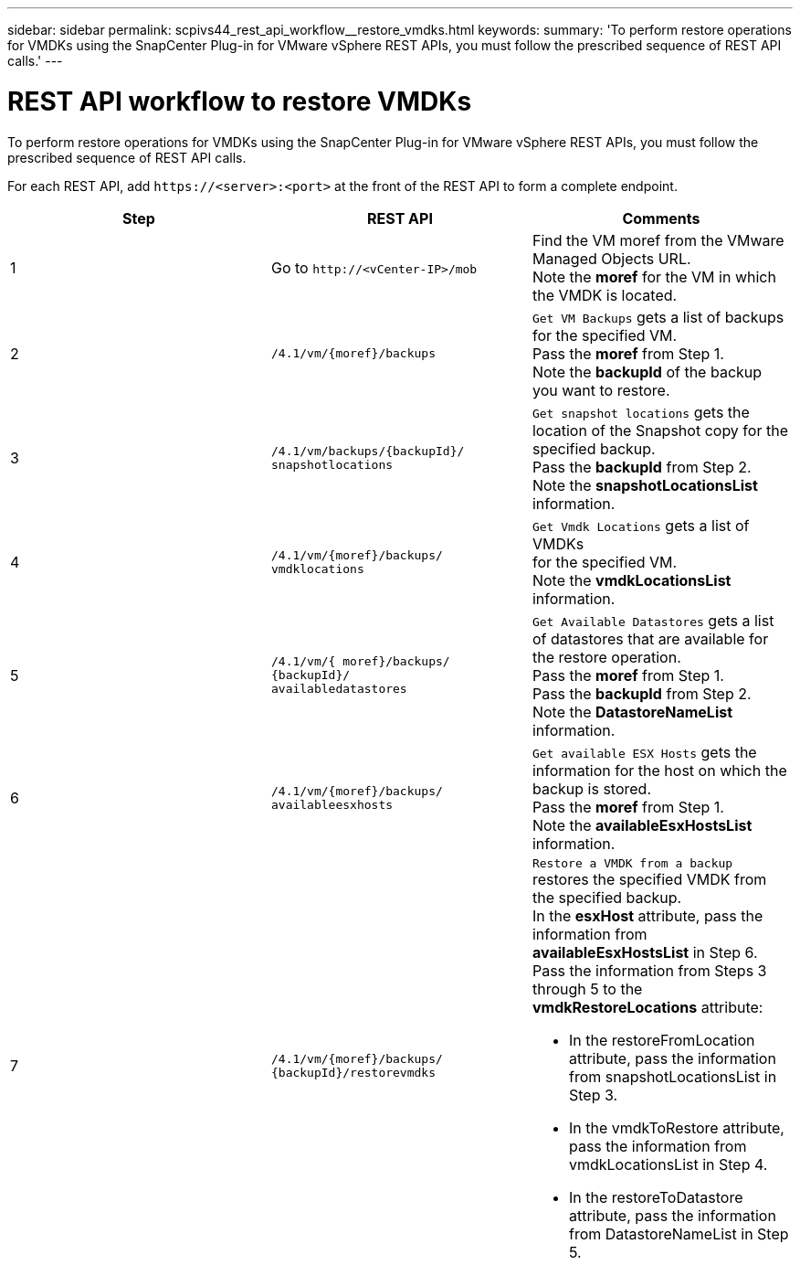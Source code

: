 ---
sidebar: sidebar
permalink: scpivs44_rest_api_workflow__restore_vmdks.html
keywords:
summary: 'To perform restore operations for VMDKs using the SnapCenter Plug-in for VMware vSphere REST APIs, you must follow the prescribed sequence of REST API calls.'
---

= REST API workflow to restore VMDKs
:hardbreaks:
:nofooter:
:icons: font
:linkattrs:
:imagesdir: ./media/

//
// This file was created with NDAC Version 2.0 (August 17, 2020)
//
// 2020-09-09 12:24:28.738608
//

[.lead]
To perform restore operations for VMDKs using the SnapCenter Plug-in for VMware vSphere REST APIs, you must follow the prescribed sequence of REST API calls.

For each REST API, add `\https://<server>:<port>` at the front of the REST API to form a complete endpoint.

|===
|Step |REST API |Comments

|1
|Go to `\http://<vCenter-IP>/mob`
|Find the VM moref from the VMware Managed Objects URL.
Note the *moref* for the VM in which the VMDK is located.
|2
|`/4.1/vm/{moref}/backups`
|`Get VM Backups` gets a list of backups for the specified VM.
Pass the *moref* from Step 1.
Note the *backupId* of the backup you want to restore.
|3
|`/4.1/vm/backups/{backupId}/
snapshotlocations`
|`Get snapshot locations` gets the location of the Snapshot copy for the specified backup.
Pass the *backupId* from Step 2.
Note the *snapshotLocationsList* information.
|4
|`/4.1/vm/{moref}/backups/
vmdklocations`
|`Get Vmdk Locations` gets a list of VMDKs
for the specified VM.
Note the *vmdkLocationsList* information.
|5
|`/4.1/vm/{ moref}/backups/
{backupId}/
availabledatastores`
|`Get Available Datastores` gets a list of datastores that are available for the restore operation.
Pass the *moref* from Step 1.
Pass the *backupId* from Step 2.
Note the *DatastoreNameList* information.
|6
|`/4.1/vm/{moref}/backups/
availableesxhosts`
|`Get available ESX Hosts` gets the information for the host on which the backup is stored.
Pass the *moref* from Step 1.
Note the *availableEsxHostsList* information.
|7
|`/4.1/vm/{moref}/backups/
{backupId}/restorevmdks`
a|`Restore a VMDK from a backup` restores the specified VMDK from the specified backup.
In the *esxHost* attribute, pass the information from *availableEsxHostsList* in Step 6.
Pass the information from Steps 3 through 5 to the *vmdkRestoreLocations* attribute:

*  In the restoreFromLocation attribute, pass the information from snapshotLocationsList in Step 3.
*  In the vmdkToRestore attribute, pass the information from vmdkLocationsList in Step 4.
*  In the restoreToDatastore attribute, pass the information from DatastoreNameList in Step 5.
|===
